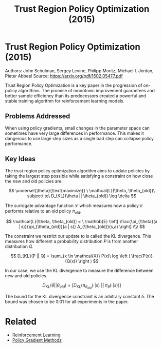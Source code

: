 #+TITLE: Trust Region Policy Optimization (2015)
#+DESCRIPTION: The monotonic on-policy algorithm.
#+STARTUP: latexpreview

* Trust Region Policy Optimization (2015)

Authors: John Schulman, Sergey Levine, Philipp Moritz, Michael I. Jordan, Pieter Abbeel
Source: https://arxiv.org/pdf/1502.05477.pdf

Trust Region Policy Optimization is a key paper in the progression of on-policy algorithms. The promise of monotonic improvement guarantees and better sample efficiency than its predecessors created a powerful and stable training algorithm for reinforcement learning models.

** Problems Addressed

When using policy gradients, small changes in the parameter space can sometimes have very large differences in performance. This makes it dangerous to use large step sizes as a single bad step can collapse policy performance.

** Key Ideas

The trust region policy optimization algorithm aims to update policies by taking the largest step possible while satisfying a constraint on how close the new and old policies are.

$$
\underset{\theta}{\text{maximize}} \ \mathcal{L}(\theta, \theta_{old})\ subject\ to\ D_{KL}(\theta || \theta_{old}) \leq \delta
$$

The surrogate advantage function $\mathcal{L}$ which measures how a policy $\pi$ performs relative to an old policy $\pi_{old}$.

$$
\mathcal{L}(\theta, \theta_{old}) = \ \mathbb{E} \left[ \frac{\pi_{\theta}(a | s)}{\pi_{\theta_{old}}(a | s)} A_{\theta_{old}}(s,a) \right] \\\\
$$

The constraint we restrict our update to is called the KL divergence. This measures how different a probability distribution $P$ is from another distribution $Q$.

$$
D_{KL}(P || Q) = \sum_{x \in \mathcal{X}} P(x)\ log \left ( \frac{P(x)}{Q(x)} \right )
$$

In our case, we use the KL divergence to measure the difference between new and old policies.

$$
D_{KL}(\theta || \theta_{old}) = [ D_{KL}(\pi_{\theta_{old}}(\cdot | s)\ ||\  \pi_{\theta}(\cdot | s))]
$$

The bound for the KL divergence constraint is an arbitrary constant $\delta$. The bound was chosen to be 0.01 for all experiments in the paper.

* Related
- [[/reinforcement-learning][Reinforcement Learning]]
- [[../policy-gradient-methods][Policy Gradient Methods]]
